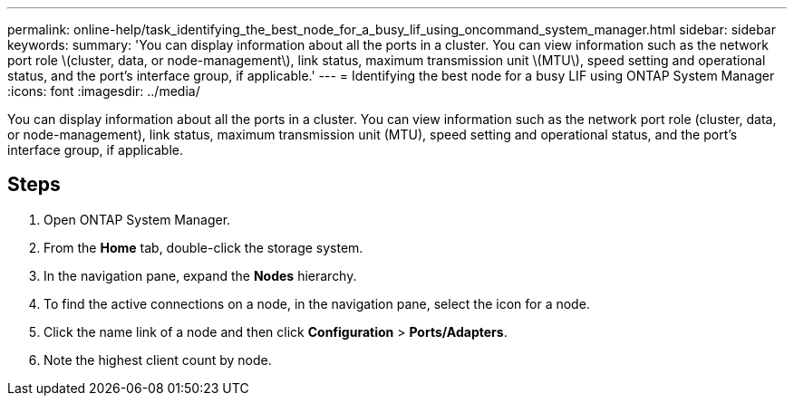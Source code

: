 ---
permalink: online-help/task_identifying_the_best_node_for_a_busy_lif_using_oncommand_system_manager.html
sidebar: sidebar
keywords: 
summary: 'You can display information about all the ports in a cluster. You can view information such as the network port role \(cluster, data, or node-management\), link status, maximum transmission unit \(MTU\), speed setting and operational status, and the port’s interface group, if applicable.'
---
= Identifying the best node for a busy LIF using ONTAP System Manager
:icons: font
:imagesdir: ../media/

[.lead]
You can display information about all the ports in a cluster. You can view information such as the network port role (cluster, data, or node-management), link status, maximum transmission unit (MTU), speed setting and operational status, and the port's interface group, if applicable.

== Steps

. Open ONTAP System Manager.
. From the *Home* tab, double-click the storage system.
. In the navigation pane, expand the *Nodes* hierarchy.
. To find the active connections on a node, in the navigation pane, select the icon for a node.
. Click the name link of a node and then click *Configuration* > *Ports/Adapters*.
. Note the highest client count by node.
